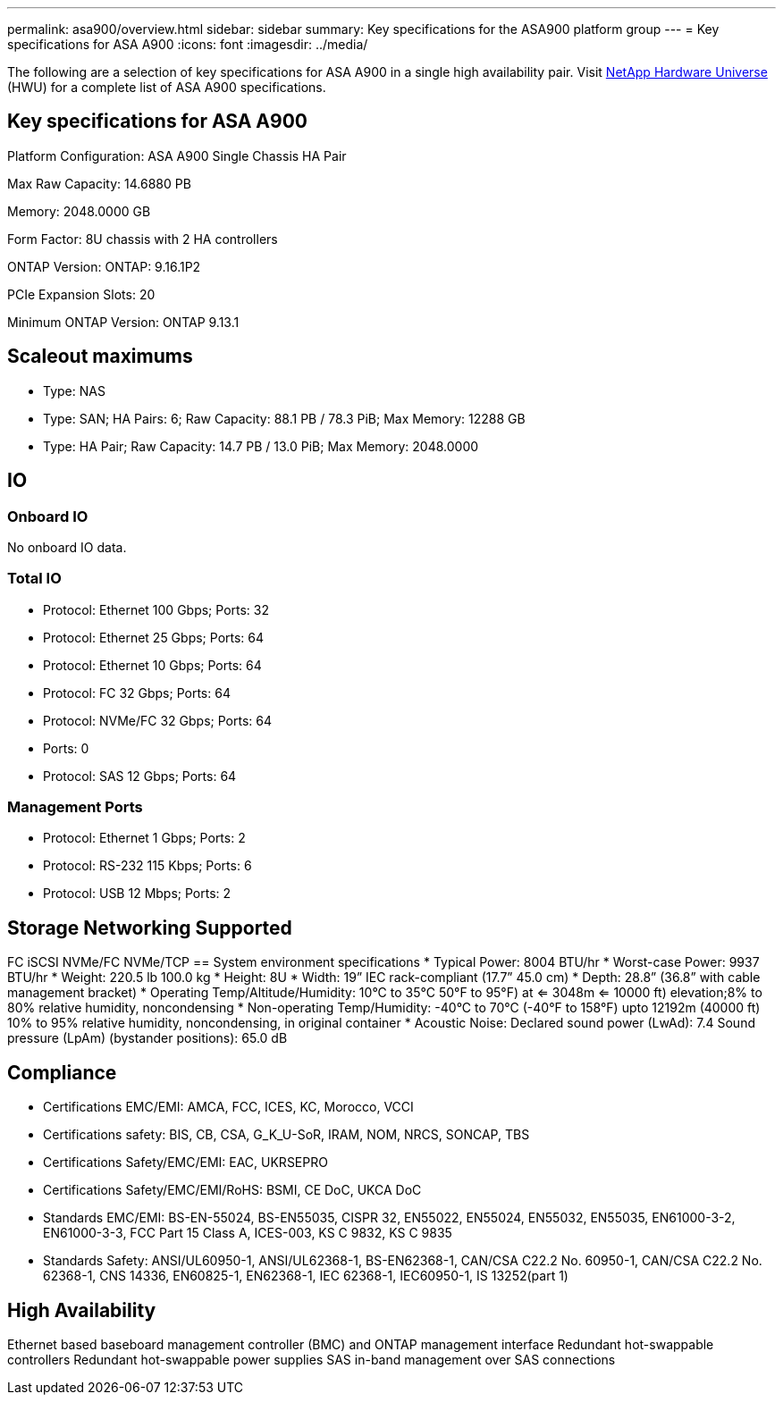 ---
permalink: asa900/overview.html
sidebar: sidebar
summary: Key specifications for the ASA900 platform group
---
= Key specifications for ASA A900
:icons: font
:imagesdir: ../media/

[.lead]
The following are a selection of key specifications for ASA A900 in a single high availability pair. Visit https://hwu.netapp.com[NetApp Hardware Universe^] (HWU) for a complete list of ASA A900 specifications.

== Key specifications for ASA A900

Platform Configuration: ASA A900 Single Chassis HA Pair

Max Raw Capacity: 14.6880 PB

Memory: 2048.0000 GB

Form Factor: 8U chassis with 2 HA controllers 

ONTAP Version: ONTAP: 9.16.1P2

PCIe Expansion Slots: 20

Minimum ONTAP Version: ONTAP 9.13.1

== Scaleout maximums
* Type: NAS
* Type: SAN; HA Pairs: 6; Raw Capacity: 88.1 PB / 78.3 PiB; Max Memory: 12288 GB
* Type: HA Pair; Raw Capacity: 14.7 PB / 13.0 PiB; Max Memory: 2048.0000

== IO

=== Onboard IO
No onboard IO data.

=== Total IO
* Protocol: Ethernet 100 Gbps; Ports: 32
* Protocol: Ethernet 25 Gbps; Ports: 64
* Protocol: Ethernet 10 Gbps; Ports: 64
* Protocol: FC 32 Gbps; Ports: 64
* Protocol: NVMe/FC  32 Gbps; Ports: 64
* Ports: 0
* Protocol: SAS 12 Gbps; Ports: 64

=== Management Ports
* Protocol: Ethernet 1 Gbps; Ports: 2
* Protocol: RS-232 115 Kbps; Ports: 6
* Protocol: USB 12 Mbps; Ports: 2

== Storage Networking Supported
FC
iSCSI
NVMe/FC 
NVMe/TCP
== System environment specifications
* Typical Power: 8004 BTU/hr
* Worst-case Power: 9937 BTU/hr
* Weight: 220.5 lb
100.0 kg
* Height: 8U
* Width: 19” IEC rack-compliant (17.7” 45.0 cm)
* Depth: 28.8”
(36.8” with cable management bracket)
* Operating Temp/Altitude/Humidity: 10°C to 35°C
50°F to 
95°F) at
<= 3048m
<= 10000 ft) elevation;8% to 80%
relative humidity, noncondensing
* Non-operating Temp/Humidity: -40°C to 70°C (-40°F to 158°F) upto 12192m (40000 ft)
10% to 95%  relative humidity, noncondensing, in original container
* Acoustic Noise: Declared sound power (LwAd): 7.4
Sound pressure (LpAm) (bystander positions): 65.0 dB

== Compliance
* Certifications EMC/EMI: AMCA,
FCC,
ICES,
KC,
Morocco,
VCCI
* Certifications safety: BIS,
CB,
CSA,
G_K_U-SoR,
IRAM,
NOM,
NRCS,
SONCAP,
TBS
* Certifications Safety/EMC/EMI: EAC,
UKRSEPRO
* Certifications Safety/EMC/EMI/RoHS: BSMI,
CE DoC,
UKCA DoC
* Standards EMC/EMI: BS-EN-55024,
BS-EN55035,
CISPR 32,
EN55022,
EN55024,
EN55032,
EN55035,
EN61000-3-2,
EN61000-3-3,
FCC Part 15 Class A,
ICES-003,
KS C 9832,
KS C 9835
* Standards Safety: ANSI/UL60950-1,
ANSI/UL62368-1,
BS-EN62368-1,
CAN/CSA C22.2 No. 60950-1,
CAN/CSA C22.2 No. 62368-1,
CNS 14336,
EN60825-1,
EN62368-1,
IEC 62368-1,
IEC60950-1,
IS 13252(part 1)

== High Availability
Ethernet based baseboard management controller (BMC) and ONTAP management interface
Redundant hot-swappable controllers
Redundant hot-swappable power supplies
SAS in-band management over SAS connections